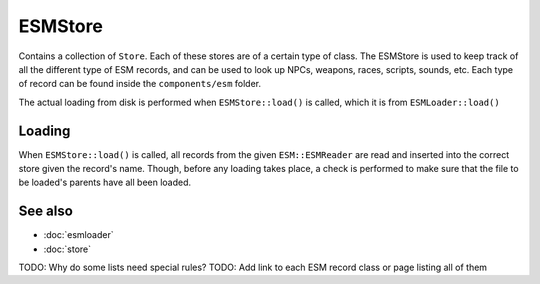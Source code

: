 ESMStore
========
Contains a collection of ``Store``. Each of these stores are of a certain type
of class. The ESMStore is used to keep track of all the different type of ESM
records, and can be used to look up NPCs, weapons, races, scripts, sounds, etc.
Each type of record can be found inside the ``components/esm`` folder.

The actual loading from disk is performed when ``ESMStore::load()`` is called,
which it is from ``ESMLoader::load()``

Loading
-------
When ``ESMStore::load()`` is called, all records from the given
``ESM::ESMReader`` are read and inserted into the correct store given the
record's name. Though, before any loading takes place, a check is performed to
make sure that the file to be loaded's parents have all been loaded.

See also
--------
* :doc:`esmloader`
* :doc:`store`

TODO: Why do some lists need special rules?
TODO: Add link to each ESM record class or page listing all of them
